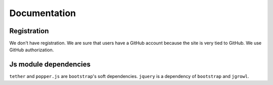 Documentation
==============

Registration
----------------

We don't have registration. We are sure that users have a GitHub account because the site is very tied to GitHub. We use GitHub authorization.

Js module dependencies
-----------------------
``tether`` and ``popper.js`` are ``bootstrap``'s soft dependencies.
``jquery`` is a dependency of ``bootstrap`` and ``jgrowl``.
